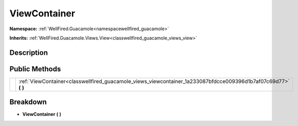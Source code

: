 .. _classwellfired_guacamole_views_viewcontainer:

ViewContainer
==============

**Namespace:** :ref:`WellFired.Guacamole<namespacewellfired_guacamole>`

**Inherits:** :ref:`WellFired.Guacamole.Views.View<classwellfired_guacamole_views_view>`


Description
------------



Public Methods
---------------

+-------------+---------------------------------------------------------------------------------------------------------------------+
|             |:ref:`ViewContainer<classwellfired_guacamole_views_viewcontainer_1a233087bfdcce009396d1b7af07c69d77>` **(**  **)**   |
+-------------+---------------------------------------------------------------------------------------------------------------------+

Breakdown
----------

.. _classwellfired_guacamole_views_viewcontainer_1a233087bfdcce009396d1b7af07c69d77:

-  **ViewContainer** **(**  **)**

